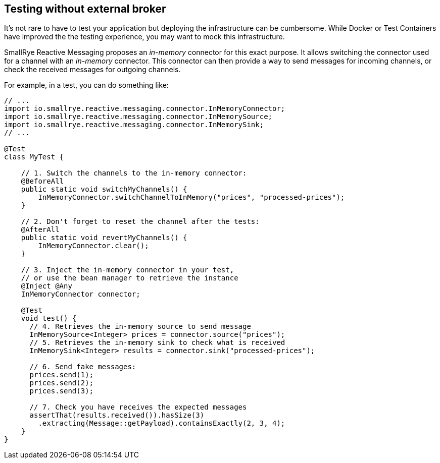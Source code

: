 == Testing without external broker

It's not rare to have to test your application but deploying the infrastructure can be cumbersome.
While Docker or Test Containers have improved the the testing experience, you may want to mock this infrastructure.

SmallRye Reactive Messaging proposes an _in-memory_ connector for this exact purpose.
It allows switching the connector used for a channel with an _in-memory_ connector.
This connector can then provide a way to send messages for incoming channels, or check the received messages for outgoing
channels.

For example, in a test, you can do something like:

[source, java]
----
// ...
import io.smallrye.reactive.messaging.connector.InMemoryConnector;
import io.smallrye.reactive.messaging.connector.InMemorySource;
import io.smallrye.reactive.messaging.connector.InMemorySink;
// ...

@Test
class MyTest {

    // 1. Switch the channels to the in-memory connector:
    @BeforeAll
    public static void switchMyChannels() {
        InMemoryConnector.switchChannelToInMemory("prices", "processed-prices");
    }

    // 2. Don't forget to reset the channel after the tests:
    @AfterAll
    public static void revertMyChannels() {
        InMemoryConnector.clear();
    }

    // 3. Inject the in-memory connector in your test,
    // or use the bean manager to retrieve the instance
    @Inject @Any
    InMemoryConnector connector;

    @Test
    void test() {
      // 4. Retrieves the in-memory source to send message
      InMemorySource<Integer> prices = connector.source("prices");
      // 5. Retrieves the in-memory sink to check what is received
      InMemorySink<Integer> results = connector.sink("processed-prices");

      // 6. Send fake messages:
      prices.send(1);
      prices.send(2);
      prices.send(3);

      // 7. Check you have receives the expected messages
      assertThat(results.received()).hasSize(3)
        .extracting(Message::getPayload).containsExactly(2, 3, 4);
    }
}
----

